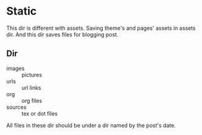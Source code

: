 * Static

This dir is different with assets.
Saving theme's and pages' assets  in assets dir. And this dir saves files for blogging post.

** Dir

- images  :: pictures
- urls    :: url links
- org     :: org files
- sources :: tex or dot files

All files in these dir should be under a dir named by the post's date.
